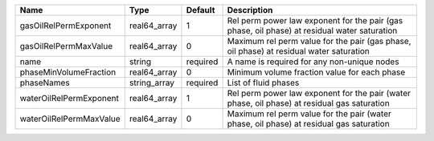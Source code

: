 

======================= ============ ======== ============================================================================================ 
Name                    Type         Default  Description                                                                                  
======================= ============ ======== ============================================================================================ 
gasOilRelPermExponent   real64_array 1        Rel perm power law exponent for the pair (gas phase, oil phase) at residual water saturation 
gasOilRelPermMaxValue   real64_array 0        Maximum rel perm value for the pair (gas phase, oil phase) at residual water saturation      
name                    string       required A name is required for any non-unique nodes                                                  
phaseMinVolumeFraction  real64_array 0        Minimum volume fraction value for each phase                                                 
phaseNames              string_array required List of fluid phases                                                                         
waterOilRelPermExponent real64_array 1        Rel perm power law exponent for the pair (water phase, oil phase) at residual gas saturation 
waterOilRelPermMaxValue real64_array 0        Maximum rel perm value for the pair (water phase, oil phase) at residual gas saturation      
======================= ============ ======== ============================================================================================ 


